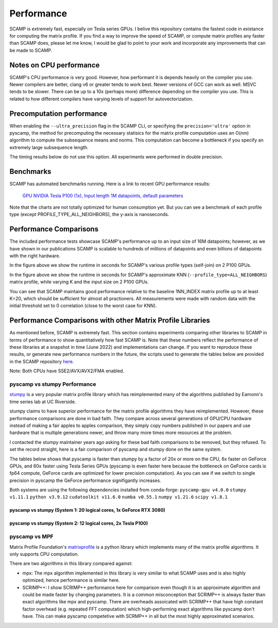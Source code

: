 Performance
===========

SCAMP is extremely fast, especially on Tesla series GPUs. I belive this repository contains the fastest code in existance for computing the matrix profile. If you find a way to improve the speed of SCAMP, or compute matrix profiles any faster than SCAMP does, please let me know, I would be glad to point to your work and incorporate any improvements that can be made to SCAMP.

Notes on CPU performance
************************

SCAMP's CPU performance is very good. However, how performant it is depends heavily on the compiler you use. Newer compilers are better, clang v6 or greater tends to work best. Newer versions of GCC can work as well. MSVC tends to be slower. There can be up to a 10x (perhaps more) difference depending on the compiler you use. This is related to how different compilers have varying levels of support for autovectorization.

Precomputation performance
**************************

When enabling the ``--ultra_precision`` flag in the SCAMP CLI, or specifying the ``precision='ultra'`` option in pyscamp, the method for precomputing the necessary statisics for the matrix profile computation uses an O(nm) algorithm to compute the subsequence means and norms. This computation can become a bottleneck if you specify an extremely large subsequence length.

The timing results below do not use this option. All experiments were performed in double precision.

Benchmarks
**********

SCAMP has automated benchmarks running. Here is a link to recent GPU performance results:

 `GPU NVIDIA Tesla P100 (1x), Input length 1M datapoints, default parameters <https://zpzim.github.io/SCAMP/gpu-benchmarks/bench>`_ 

Note that the charts are not totally optimized for human consumption yet. But you can see a benchmark of each profile type (except PROFILE_TYPE_ALL_NEIGHBORS), the y-axis is nanoseconds.

Performance Comparisons
***********************

The included performance tests showcase SCAMP's performance up to an input size of 16M datapoints; however, as we have shown in our publications SCAMP is scalable to hundreds of millions of datapoints and even billions of datapoints with the right hardware.

.. image:: images/SCAMP_Profile_Performance_Comparison.png
  :alt: SCAMP GPU Performance

In the figure above we show the runtime in seconds for SCAMP's various profile types (self-join) on 2 P100 GPUs.

.. image:: images/KNN.png
  :alt: SCAMP KNN Performance

In the figure above we show the runtime in seconds for SCAMP's approximate KNN (``--profile_type=ALL_NEIGHBORS``) matrix profile, while varying K and the input size on 2 P100 GPUs.

You can see that SCAMP maintains good performance relative to the baseline 1NN_INDEX matrix profile up to at least K=20, which should be sufficient for almost all practioners. All measurements were made with random data with the initial threshold set to 0 correlation (close to the worst case for KNN).



Performance Comparisons with other Matrix Profile Libraries
***********************************************************

As mentioned before, SCAMP is extremely fast. This section contains experiments comparing other libraries to SCAMP in terms of performance to show quantitatively how fast SCAMP is. Note that these numbers reflect the performance of these libraries at a snapshot in time (June 2022) and implementations can change. If you want to reproduce these results, or generate new performance numbers in the future, the scripts used to generate the tables below are provided in the SCAMP repository `here <https://github.com/zpzim/SCAMP/blob/master/docs/source/scripts>`_.


.. System 1::
  WSL Ubuntu under Windows 11
  CPU: Intel(R) Core(TM) i9-10850K CPU @ 3.60GHz
  GPU: NVIDIA GeForce RTX 3080


.. System 2:
  Linux Ubuntu 18.04
  CPU: Intel(R) Core(TM) i7-8700K CPU @ 3.70GHz
  GPU: 2x NVIDIA Tesla P100

Note: Both CPUs have SSE2/AVX/AVX2/FMA enabled.

pyscamp vs stumpy Performance
^^^^^^^^^^^^^^^^^^^^^^^^^^^^^

`stumpy <https://github.com/TDAmeritrade/stumpy>`_ is a very popular matrix profile library which has reimplemented many of the algorithms published by Eamonn's time series lab at UC Riverside.

stumpy claims to have superior performance for the matrix profile algorithms they have reimplemented. However, these performance comparisons are done in bad faith. They compare across several generations of GPU/CPU hardware instead of making a fair apples to apples comparison, they simply copy numbers published in our papers and use hardware that is multiple generations newer, and throw many more times more resources at the problem.

I contacted the stumpy maintainer years ago asking for these bad faith comparisons to be removed, but they refused. To set the record straight, here is a fair comparison of pyscamp and stumpy done on the same system.

The tables below shows that pyscamp is faster than stumpy by a factor of 20x or more on the CPU, 6x faster on GeForce GPUs, and 60x faster using Tesla Series GPUs (pyscamp is even faster here because the bottleneck on GeForce cards is fp64 compute, GeForce cards are optimized for lower precision computation). As you can see if we switch to single precision in pyscamp the GeForce performance signifigantly increases.

Both systems are using the following dependencies installed from conda-forge: ``pyscamp-gpu v4.0.0`` ``stumpy v1.11.1`` ``python v3.9.12`` ``cudatoolkit v11.6.0`` ``numba v0.55.1`` ``numpy v1.21.6`` ``scipy v1.8.1``

pyscamp vs stumpy (System 1: 20 logical cores, 1x GeForce RTX 3080)
"""""""""""""""""""""""""""""""""""""""""""""""""""""""""""""""""""

.. image:: images/pyscamp-vs-stumpy-cpu-and-geforce.png
  :alt: pyscamp vs stumpy System 1 comparison


pyscamp vs stumpy (System 2: 12 logical cores, 2x Tesla P100)
"""""""""""""""""""""""""""""""""""""""""""""""""""""""""""""""""""

.. image:: images/pyscamp-vs-stumpy-cpu-and-multi-p100.png
  :alt: pyscamp vs stumpy System 2 comparison

pyscamp vs MPF
^^^^^^^^^^^^^^

Matrix Profile Foundation's `matrixprofile <https://github.com/matrix-profile-foundation/matrixprofile>`_ is a python library which implements many of the matrix profile algorithms. It only supports CPU computation.

There are two algorithms in this library compared against:

* mpx: The mpx algorithm implemented in this library is very similar to what SCAMP uses and is also highly optimized, hence performance is similar here.
* SCRIMP++: I show SCRIMP++ performance here for comparison even though it is an approximate algorithm and could be made faster by changing parameters. It is a common misconception that SCRIMP++ is always faster than exact algorithms like mpx and pyscamp. There are overheads assoicated with SCRIMP++ that have high constant factor overhead (e.g. repeated FFT computation) which high-performing exact algorithms like pyscamp don't have. This can make pyscamp competetive with SCRMP++ in all but the most highly approximated scenarios.

.. csv-table:: pyscamp vs mpf (System 1)
   :file: images/pyscamp-vs-mpf-cpu.csv
   :widths: auto
   :header-rows: 1

